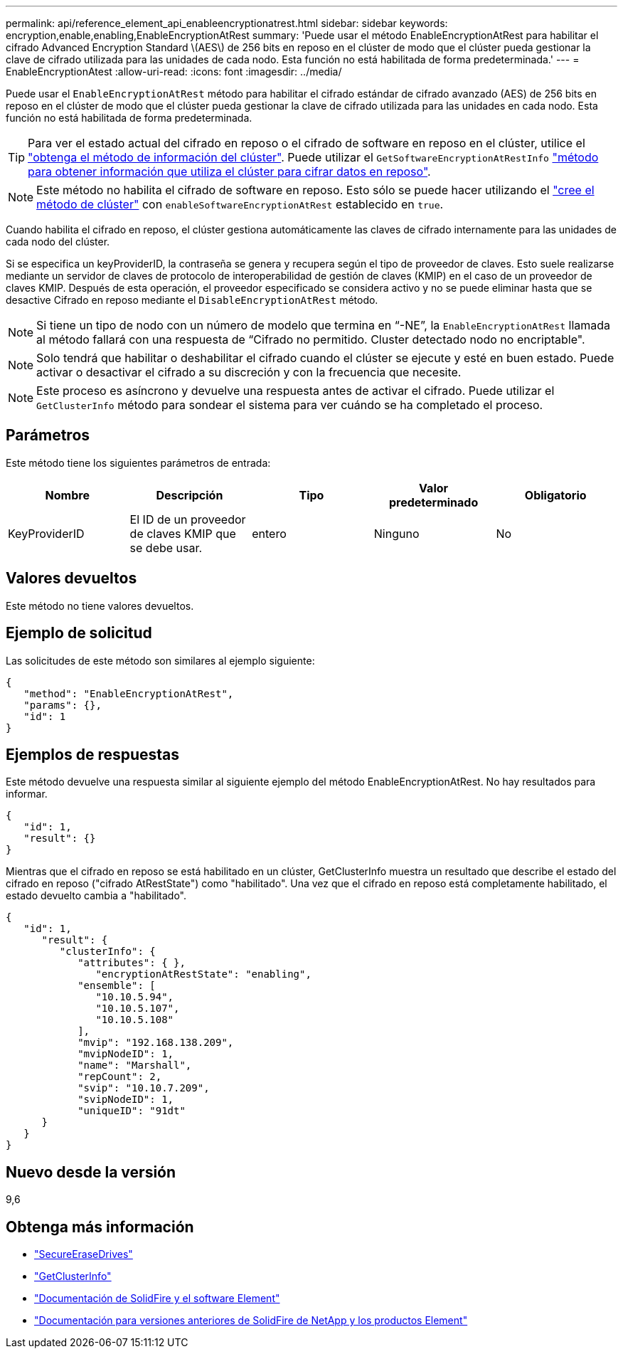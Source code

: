 ---
permalink: api/reference_element_api_enableencryptionatrest.html 
sidebar: sidebar 
keywords: encryption,enable,enabling,EnableEncryptionAtRest 
summary: 'Puede usar el método EnableEncryptionAtRest para habilitar el cifrado Advanced Encryption Standard \(AES\) de 256 bits en reposo en el clúster de modo que el clúster pueda gestionar la clave de cifrado utilizada para las unidades de cada nodo. Esta función no está habilitada de forma predeterminada.' 
---
= EnableEncryptionAtest
:allow-uri-read: 
:icons: font
:imagesdir: ../media/


[role="lead"]
Puede usar el `EnableEncryptionAtRest` método para habilitar el cifrado estándar de cifrado avanzado (AES) de 256 bits en reposo en el clúster de modo que el clúster pueda gestionar la clave de cifrado utilizada para las unidades en cada nodo. Esta función no está habilitada de forma predeterminada.


TIP: Para ver el estado actual del cifrado en reposo o el cifrado de software en reposo en el clúster, utilice el link:../api/reference_element_api_getclusterinfo["obtenga el método de información del clúster"^]. Puede utilizar el `GetSoftwareEncryptionAtRestInfo` link:../api/reference_element_api_getsoftwareencryptionatrestinfo["método para obtener información que utiliza el clúster para cifrar datos en reposo"^].


NOTE: Este método no habilita el cifrado de software en reposo. Esto sólo se puede hacer utilizando el link:../api/reference_element_api_createcluster.html["cree el método de clúster"^] con `enableSoftwareEncryptionAtRest` establecido en `true`.

Cuando habilita el cifrado en reposo, el clúster gestiona automáticamente las claves de cifrado internamente para las unidades de cada nodo del clúster.

Si se especifica un keyProviderID, la contraseña se genera y recupera según el tipo de proveedor de claves. Esto suele realizarse mediante un servidor de claves de protocolo de interoperabilidad de gestión de claves (KMIP) en el caso de un proveedor de claves KMIP. Después de esta operación, el proveedor especificado se considera activo y no se puede eliminar hasta que se desactive Cifrado en reposo mediante el `DisableEncryptionAtRest` método.


NOTE: Si tiene un tipo de nodo con un número de modelo que termina en “-NE”, la `EnableEncryptionAtRest` llamada al método fallará con una respuesta de “Cifrado no permitido. Cluster detectado nodo no encriptable".


NOTE: Solo tendrá que habilitar o deshabilitar el cifrado cuando el clúster se ejecute y esté en buen estado. Puede activar o desactivar el cifrado a su discreción y con la frecuencia que necesite.


NOTE: Este proceso es asíncrono y devuelve una respuesta antes de activar el cifrado. Puede utilizar el `GetClusterInfo` método para sondear el sistema para ver cuándo se ha completado el proceso.



== Parámetros

Este método tiene los siguientes parámetros de entrada:

|===
| Nombre | Descripción | Tipo | Valor predeterminado | Obligatorio 


 a| 
KeyProviderID
 a| 
El ID de un proveedor de claves KMIP que se debe usar.
 a| 
entero
 a| 
Ninguno
 a| 
No

|===


== Valores devueltos

Este método no tiene valores devueltos.



== Ejemplo de solicitud

Las solicitudes de este método son similares al ejemplo siguiente:

[listing]
----
{
   "method": "EnableEncryptionAtRest",
   "params": {},
   "id": 1
}
----


== Ejemplos de respuestas

Este método devuelve una respuesta similar al siguiente ejemplo del método EnableEncryptionAtRest. No hay resultados para informar.

[listing]
----
{
   "id": 1,
   "result": {}
}
----
Mientras que el cifrado en reposo se está habilitado en un clúster, GetClusterInfo muestra un resultado que describe el estado del cifrado en reposo ("cifrado AtRestState") como "habilitado". Una vez que el cifrado en reposo está completamente habilitado, el estado devuelto cambia a "habilitado".

[listing]
----
{
   "id": 1,
      "result": {
         "clusterInfo": {
            "attributes": { },
               "encryptionAtRestState": "enabling",
            "ensemble": [
               "10.10.5.94",
               "10.10.5.107",
               "10.10.5.108"
            ],
            "mvip": "192.168.138.209",
            "mvipNodeID": 1,
            "name": "Marshall",
            "repCount": 2,
            "svip": "10.10.7.209",
            "svipNodeID": 1,
            "uniqueID": "91dt"
      }
   }
}
----


== Nuevo desde la versión

9,6

[discrete]
== Obtenga más información

* link:reference_element_api_secureerasedrives.html["SecureEraseDrives"]
* link:reference_element_api_getclusterinfo.html["GetClusterInfo"]
* https://docs.netapp.com/us-en/element-software/index.html["Documentación de SolidFire y el software Element"]
* https://docs.netapp.com/sfe-122/topic/com.netapp.ndc.sfe-vers/GUID-B1944B0E-B335-4E0B-B9F1-E960BF32AE56.html["Documentación para versiones anteriores de SolidFire de NetApp y los productos Element"^]

